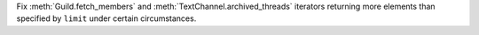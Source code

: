 Fix :meth:`Guild.fetch_members` and :meth:`TextChannel.archived_threads` iterators returning more elements than specified by ``limit`` under certain circumstances.
